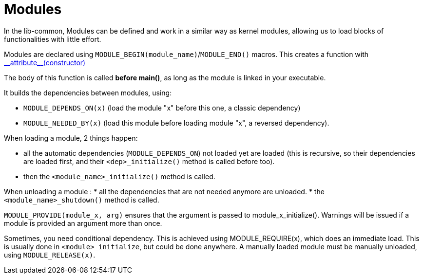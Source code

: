 = Modules
:toc: :numbered:

In the lib-common, Modules can be defined and work in a similar way as kernel
modules, allowing us to load blocks of functionalities with little effort.

Modules are declared using `MODULE_BEGIN(module_name)`/`MODULE_END()` macros.
This creates a function with
https://gcc.gnu.org/onlinedocs/gcc-4.6.4/gcc/Function-Attributes.html[+__attribute__(constructor)+]

The body of this function is called *before main()*, as long as the module is
linked in your executable.

It builds the dependencies between modules, using:

* `MODULE_DEPENDS_ON(x)` (load the module "x" before this one, a classic
  dependency)
* `MODULE_NEEDED_BY(x)` (load this module before loading module "x", a reversed
  dependency).


When loading a module, 2 things happen:

* all the automatic dependencies (`MODULE_DEPENDS_ON`) not loaded yet are
  loaded (this is recursive, so their dependencies are loaded first, and their
  `<dep>_initialize()` method is called before too).
* then the `<module_name>_initialize()` method is called.


When unloading a module :
* all the dependencies that are not needed anymore are unloaded.
* the `<module_name>_shutdown()` method is called.


`MODULE_PROVIDE(module_x, arg)` ensures that the argument is passed to
module_x_initialize(). Warnings will be issued if a module is provided an
argument more than once.

Sometimes, you need conditional dependency. This is achieved using
MODULE_REQUIRE(x), which does an immediate load. This is usually done in
`<module>_initialize`, but could be done anywhere. A manually loaded module
must be manually unloaded, using `MODULE_RELEASE(x)`.
